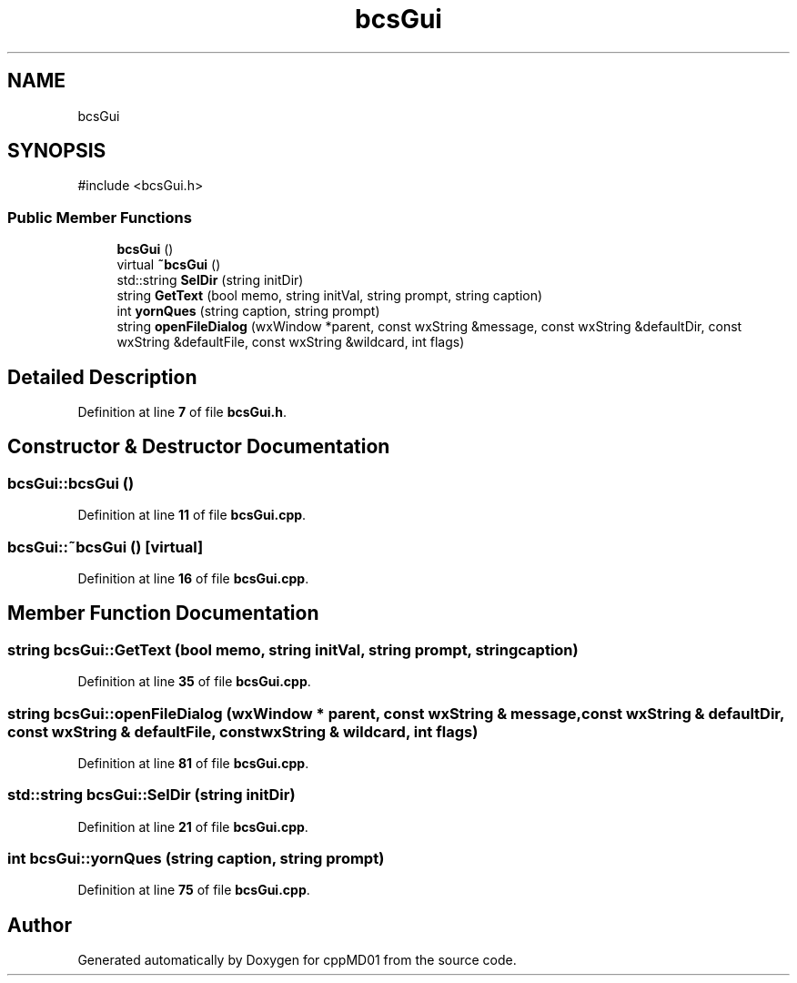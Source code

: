 .TH "bcsGui" 3 "cppMD01" \" -*- nroff -*-
.ad l
.nh
.SH NAME
bcsGui
.SH SYNOPSIS
.br
.PP
.PP
\fR#include <bcsGui\&.h>\fP
.SS "Public Member Functions"

.in +1c
.ti -1c
.RI "\fBbcsGui\fP ()"
.br
.ti -1c
.RI "virtual \fB~bcsGui\fP ()"
.br
.ti -1c
.RI "std::string \fBSelDir\fP (string initDir)"
.br
.ti -1c
.RI "string \fBGetText\fP (bool memo, string initVal, string prompt, string caption)"
.br
.ti -1c
.RI "int \fByornQues\fP (string caption, string prompt)"
.br
.ti -1c
.RI "string \fBopenFileDialog\fP (wxWindow *parent, const wxString &message, const wxString &defaultDir, const wxString &defaultFile, const wxString &wildcard, int flags)"
.br
.in -1c
.SH "Detailed Description"
.PP 
Definition at line \fB7\fP of file \fBbcsGui\&.h\fP\&.
.SH "Constructor & Destructor Documentation"
.PP 
.SS "bcsGui::bcsGui ()"

.PP
Definition at line \fB11\fP of file \fBbcsGui\&.cpp\fP\&.
.SS "bcsGui::~bcsGui ()\fR [virtual]\fP"

.PP
Definition at line \fB16\fP of file \fBbcsGui\&.cpp\fP\&.
.SH "Member Function Documentation"
.PP 
.SS "string bcsGui::GetText (bool memo, string initVal, string prompt, string caption)"

.PP
Definition at line \fB35\fP of file \fBbcsGui\&.cpp\fP\&.
.SS "string bcsGui::openFileDialog (wxWindow * parent, const wxString & message, const wxString & defaultDir, const wxString & defaultFile, const wxString & wildcard, int flags)"

.PP
Definition at line \fB81\fP of file \fBbcsGui\&.cpp\fP\&.
.SS "std::string bcsGui::SelDir (string initDir)"

.PP
Definition at line \fB21\fP of file \fBbcsGui\&.cpp\fP\&.
.SS "int bcsGui::yornQues (string caption, string prompt)"

.PP
Definition at line \fB75\fP of file \fBbcsGui\&.cpp\fP\&.

.SH "Author"
.PP 
Generated automatically by Doxygen for cppMD01 from the source code\&.
